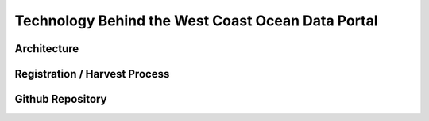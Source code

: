 Technology Behind the West Coast Ocean Data Portal
===================================================

Architecture
-------------

Registration / Harvest Process
------------------------------

Github Repository
-----------------